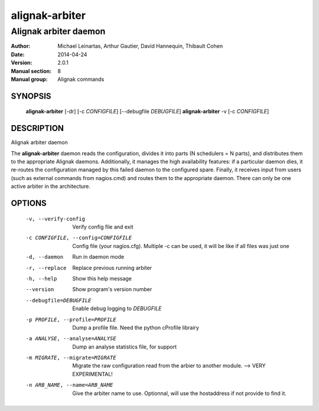 ===============
alignak-arbiter
===============

----------------------
Alignak arbiter daemon
----------------------

:Author:            Michael Leinartas,
                    Arthur Gautier,
                    David Hannequin,
                    Thibault Cohen
:Date:              2014-04-24
:Version:           2.0.1
:Manual section:    8
:Manual group:      Alignak commands


SYNOPSIS
========

  **alignak-arbiter** [-dr] [-c *CONFIGFILE*] [--debugfile *DEBUGFILE*]
  **alignak-arbiter** -v [-c *CONFIGFILE*]

DESCRIPTION
===========

Alignak arbiter daemon

The **alignak-arbiter** daemon reads the configuration, divides it into parts
(N schedulers = N parts), and distributes them to the appropriate Alignak daemons.
Additionally, it manages the high availability features: if a particular daemon dies,
it re-routes the configuration managed by this failed  daemon to the configured spare.
Finally, it receives input from users (such as external commands from nagios.cmd) and
routes them to the appropriate daemon. There can only be one active arbiter in the
architecture.


OPTIONS
=======

  -v, --verify-config                       Verify config file and exit
  -c CONFIGFILE, --config=CONFIGFILE        Config file (your nagios.cfg). Multiple -c can be used, it will be like if all files was just one
  -d, --daemon                              Run in daemon mode
  -r, --replace                             Replace previous running arbiter
  -h, --help                                Show this help message
  --version                                 Show program's version number
  --debugfile=DEBUGFILE                     Enable debug logging to *DEBUGFILE*
  -p PROFILE, --profile=PROFILE             Dump a profile file. Need the python cProfile librairy
  -a ANALYSE, --analyse=ANALYSE             Dump an analyse statistics file, for support
  -m MIGRATE, --migrate=MIGRATE             Migrate the raw configuration read from the arbier to another module. --> VERY EXPERIMENTAL!
  -n ARB_NAME, --name=ARB_NAME              Give the arbiter name to use. Optionnal, will use the hostaddress if not provide to find it.

